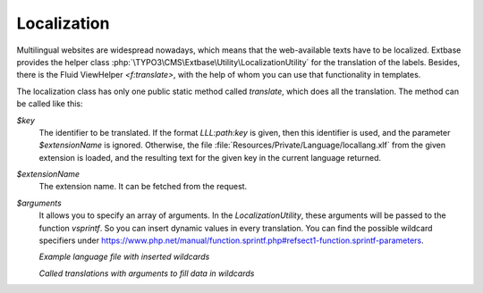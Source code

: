 
.. index:: Localization

Localization
============

.. todo: Link to core documentation of language files.

Multilingual websites are widespread nowadays, which means that the
web-available texts have to be localized. Extbase provides the helper class
:php:`\TYPO3\CMS\Extbase\Utility\LocalizationUtility` for the translation of the labels. Besides,
there is the Fluid ViewHelper `<f:translate>`, with the help of whom you can use that
functionality in templates.

The localization class has only one public static method called `translate`, which
does all the translation. The method can be called like this:

.. code-block:: php
   :caption: EXT:my_extension/Classes/Controller/SomeController.php

   use TYPO3\CMS\Extbase\Utility\LocalizationUtility;

   $someString = LocalizationUtility::translate($key, $extensionName, $arguments);

`$key`
   The identifier to be translated. If the format *LLL:path:key* is given, then this
   identifier is used, and the parameter `$extensionName` is ignored. Otherwise, the
   file :file:`Resources/Private/Language/locallang.xlf` from the given extension is loaded,
   and the resulting text for the given key in the current language returned.

`$extensionName`
   The extension name. It can be fetched from the request.

`$arguments`
   It allows you to specify an array of arguments. In the `LocalizationUtility`, these arguments will be passed to the function `vsprintf`. So you can insert dynamic values in every translation. You can find the possible wildcard specifiers under `<https://www.php.net/manual/function.sprintf.php#refsect1-function.sprintf-parameters>`__.

   *Example language file with inserted wildcards*

   .. code-block:: xml
      :caption: EXT:my_extension/Resources/Private/Language/locallang.xlf

      <?xml version="1.0" encoding="UTF-8"?>
      <xliff version="1.0" xmlns="urn:oasis:names:tc:xliff:document:1.1">
         <file source-language="en" datatype="plaintext" original="messages" date="..." product-name="...">
            <header/>
            <body>
               <trans-unit id="count_posts">
                  <source>You have %d posts with %d comments written.</source>
               </trans-unit>
               <trans-unit id="greeting">
                  <source>Hello %s!</source>
               </trans-unit>
            </body>
         </file>
      </xliff>

   *Called translations with arguments to fill data in wildcards*


   .. code-block:: php
      :caption: EXT:my_extension/Classes/Controller/SomeController.php

      use TYPO3\CMS\Extbase\Utility\LocalizationUtility;

      $someString = LocalizationUtility::translate('count_posts', 'BlogExample', [$countPosts, $countComments])

      $anotherString = LocalizationUtility::translate('greeting', 'BlogExample', [$userName])
